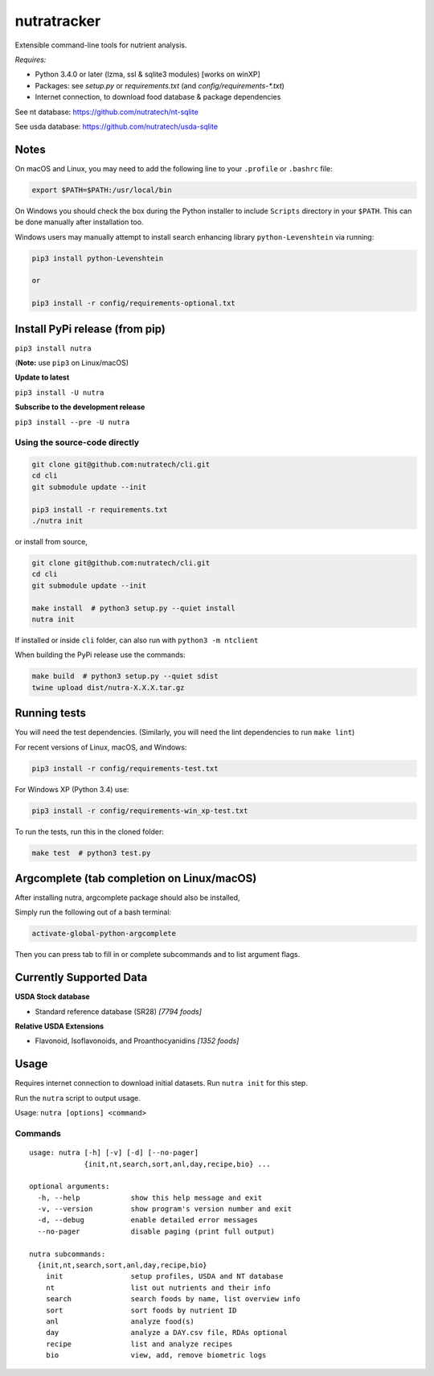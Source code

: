 **************
 nutratracker
**************

.. image:: https://badgen.net/pypi/v/nutra
    :target: https://pypi.org/project/nutra/
    :alt: Latest version unknown|
.. image:: https://api.travis-ci.com/nutratech/cli.svg?branch=master
    :target: https://travis-ci.com/nutratech/cli
    :alt: Build status unknown|
.. image:: https://pepy.tech/badge/nutra/month
    :target: https://pepy.tech/project/nutra
    :alt: Monthly downloads unknown|
.. image:: https://img.shields.io/pypi/pyversions/nutra.svg
    :alt: Python3 (3.4 - 3.10)|
.. image:: https://badgen.net/badge/code%20style/black/000
    :target: https://github.com/ambv/black
    :alt: Code style: black|
.. image:: https://badgen.net/pypi/license/nutra
    :target: https://www.gnu.org/licenses/gpl-3.0.en.html
    :alt: License GPL-3

Extensible command-line tools for nutrient analysis.

*Requires:*

- Python 3.4.0 or later (lzma, ssl & sqlite3 modules) [works on winXP]
- Packages: see `setup.py` or `requirements.txt` (and `config/requirements-\*.txt`)
- Internet connection, to download food database & package dependencies


See nt database:   https://github.com/nutratech/nt-sqlite

See usda database: https://github.com/nutratech/usda-sqlite

Notes
=====

On macOS and Linux, you may need to add the following line to
your ``.profile`` or ``.bashrc`` file:

.. code-block:: bash

    export $PATH=$PATH:/usr/local/bin

On Windows you should check the box during the Python installer
to include ``Scripts`` directory in your ``$PATH``.  This can be done
manually after installation too.

Windows users may manually attempt to install search enhancing
library ``python-Levenshtein`` via running:

.. code-block:: bash

    pip3 install python-Levenshtein

    or

    pip3 install -r config/requirements-optional.txt

Install PyPi release (from pip)
===============================
``pip3 install nutra``

(**Note:** use ``pip3`` on Linux/macOS)

**Update to latest**

``pip3 install -U nutra``

**Subscribe to the development release**

``pip3 install --pre -U nutra``

Using the source-code directly
##############################
.. code-block:: bash

    git clone git@github.com:nutratech/cli.git
    cd cli
    git submodule update --init

    pip3 install -r requirements.txt
    ./nutra init

or install from source,

.. code-block:: bash

    git clone git@github.com:nutratech/cli.git
    cd cli
    git submodule update --init

    make install  # python3 setup.py --quiet install
    nutra init

If installed or inside ``cli`` folder, can also run with ``python3 -m ntclient``

When building the PyPi release use the commands:

.. code-block:: bash

    make build  # python3 setup.py --quiet sdist
    twine upload dist/nutra-X.X.X.tar.gz

Running tests
==============

You will need the test dependencies.  (Similarly, you will need the lint dependencies to run ``make lint``)

For recent versions of Linux, macOS, and Windows:

.. code-block:: bash

    pip3 install -r config/requirements-test.txt

For Windows XP (Python 3.4) use:

.. code-block:: bash

    pip3 install -r config/requirements-win_xp-test.txt

To run the tests, run this in the cloned folder:

.. code-block:: bash

    make test  # python3 test.py

Argcomplete (tab completion on Linux/macOS)
===========================================

After installing nutra, argcomplete package should also be installed,

Simply run the following out of a bash terminal:

.. code-block:: bash

    activate-global-python-argcomplete

Then you can press tab to fill in or complete subcommands and to list argument flags.

Currently Supported Data
========================

**USDA Stock database**

- Standard reference database (SR28)  `[7794 foods]`


**Relative USDA Extensions**

- Flavonoid, Isoflavonoids, and Proanthocyanidins  `[1352 foods]`

Usage
=====

Requires internet connection to download initial datasets.  Run ``nutra init`` for this step.

Run the ``nutra`` script to output usage.

Usage: ``nutra [options] <command>``


Commands
########

::

    usage: nutra [-h] [-v] [-d] [--no-pager]
                 {init,nt,search,sort,anl,day,recipe,bio} ...

    optional arguments:
      -h, --help            show this help message and exit
      -v, --version         show program's version number and exit
      -d, --debug           enable detailed error messages
      --no-pager            disable paging (print full output)

    nutra subcommands:
      {init,nt,search,sort,anl,day,recipe,bio}
        init                setup profiles, USDA and NT database
        nt                  list out nutrients and their info
        search              search foods by name, list overview info
        sort                sort foods by nutrient ID
        anl                 analyze food(s)
        day                 analyze a DAY.csv file, RDAs optional
        recipe              list and analyze recipes
        bio                 view, add, remove biometric logs

